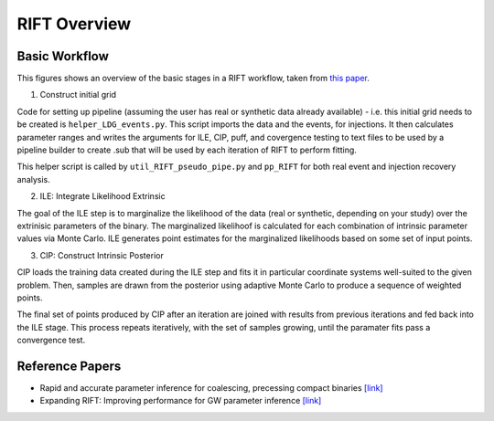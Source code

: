 =============
RIFT Overview
=============

Basic Workflow
--------------
This figures shows an overview of the basic stages in a RIFT workflow, taken from `this paper <https://arxiv.org/pdf/2210.07912.pdf>`_.

.. image:: images/rift_workflow.png
   :width: 600

1. Construct initial grid

Code for setting up pipeline (assuming the user has real or synthetic data already available) - i.e. this initial grid needs to be created is ``helper_LDG_events.py``. This script imports the data and the events, for injections. It then calculates parameter ranges and writes the arguments for ILE, CIP, puff, and covergence testing to text files to be used by a pipeline builder to create .sub that will be used by each iteration of RIFT to perform fitting.

This helper script is called by ``util_RIFT_pseudo_pipe.py`` and  ``pp_RIFT``
for both real event and injection recovery analysis.

2. ILE: Integrate Likelihood Extrinsic

The goal of the ILE step is to marginalize the likelihood of the data (real or synthetic, depending on your study) over the extrinisic parameters of the binary. The marginalized likelihoof is calculated for each combination of intrinsic parameter values via Monte Carlo. ILE generates point estimates for the marginalized likelihoods based on some set of input points.
   
3. CIP: Construct Intrinsic Posterior

CIP loads the training data created during the ILE step and fits it in particular coordinate systems well-suited to the given problem. Then, samples are drawn from the posterior using adaptive Monte Carlo to produce a sequence of weighted points.

The final set of points produced by CIP after an iteration are joined with results from previous iterations and fed back into the ILE stage. This process repeats iteratively, with the set of samples growing, until the paramater fits pass a convergence test.


Reference Papers
----------------

- Rapid and accurate parameter inference for coalescing, precessing compact binaries `[link] <https://arxiv.org/pdf/1805.10457.pdf>`_

- Expanding RIFT: Improving performance for GW parameter inference `[link] <https://arxiv.org/pdf/2210.07912.pdf>`_
